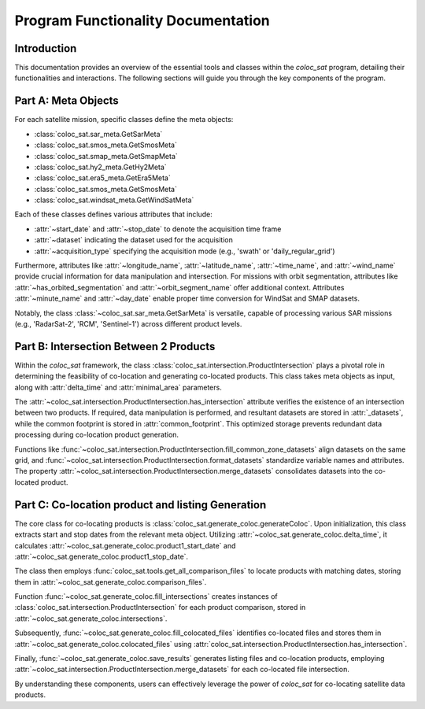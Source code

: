 Program Functionality Documentation
===================================

Introduction
------------

This documentation provides an overview of the essential tools and classes within the `coloc_sat` program, detailing their functionalities and interactions. The following sections will guide you through the key components of the program.

Part A: Meta Objects
--------------------

For each satellite mission, specific classes define the meta objects:

- :class:`coloc_sat.sar_meta.GetSarMeta`
- :class:`coloc_sat.smos_meta.GetSmosMeta`
- :class:`coloc_sat.smap_meta.GetSmapMeta`
- :class:`coloc_sat.hy2_meta.GetHy2Meta`
- :class:`coloc_sat.era5_meta.GetEra5Meta`
- :class:`coloc_sat.smos_meta.GetSmosMeta`
- :class:`coloc_sat.windsat_meta.GetWindSatMeta`

Each of these classes defines various attributes that include:

- :attr:`~start_date` and :attr:`~stop_date` to denote the acquisition time frame
- :attr:`~dataset` indicating the dataset used for the acquisition
- :attr:`~acquisition_type` specifying the acquisition mode (e.g., 'swath' or 'daily_regular_grid')

Furthermore, attributes like :attr:`~longitude_name`, :attr:`~latitude_name`, :attr:`~time_name`, and :attr:`~wind_name` provide crucial information for data manipulation and intersection. For missions with orbit segmentation, attributes like :attr:`~has_orbited_segmentation` and :attr:`~orbit_segment_name` offer additional context. Attributes :attr:`~minute_name` and :attr:`~day_date` enable proper time conversion for WindSat and SMAP datasets.

Notably, the class :class:`~coloc_sat.sar_meta.GetSarMeta` is versatile, capable of processing various SAR missions (e.g., 'RadarSat-2', 'RCM', 'Sentinel-1') across different product levels.

Part B: Intersection Between 2 Products
----------------------------------------

Within the `coloc_sat` framework, the class :class:`coloc_sat.intersection.ProductIntersection` plays a pivotal role in determining the feasibility of co-location and generating co-located products. This class takes meta objects as input, along with :attr:`delta_time` and :attr:`minimal_area` parameters.

The :attr:`~coloc_sat.intersection.ProductIntersection.has_intersection` attribute verifies the existence of an intersection between two products. If required, data manipulation is performed, and resultant datasets are stored in :attr:`_datasets`, while the common footprint is stored in :attr:`common_footprint`. This optimized storage prevents redundant data processing during co-location product generation.

Functions like :func:`~coloc_sat.intersection.ProductIntersection.fill_common_zone_datasets` align datasets on the same grid, and :func:`~coloc_sat.intersection.ProductIntersection.format_datasets` standardize variable names and attributes. The property :attr:`~coloc_sat.intersection.ProductIntersection.merge_datasets` consolidates datasets into the co-located product.

Part C: Co-location product and listing Generation
--------------------------------------------------

The core class for co-locating products is :class:`coloc_sat.generate_coloc.generateColoc`. Upon initialization, this class extracts start and stop dates from the relevant meta object. Utilizing :attr:`~coloc_sat.generate_coloc.delta_time`, it calculates :attr:`~coloc_sat.generate_coloc.product1_start_date` and :attr:`~coloc_sat.generate_coloc.product1_stop_date`.

The class then employs :func:`coloc_sat.tools.get_all_comparison_files` to locate products with matching dates, storing them in :attr:`~coloc_sat.generate_coloc.comparison_files`.

Function :func:`~coloc_sat.generate_coloc.fill_intersections` creates instances of :class:`coloc_sat.intersection.ProductIntersection` for each product comparison, stored in :attr:`~coloc_sat.generate_coloc.intersections`.

Subsequently, :func:`~coloc_sat.generate_coloc.fill_colocated_files` identifies co-located files and stores them in :attr:`~coloc_sat.generate_coloc.colocated_files` using :attr:`coloc_sat.intersection.ProductIntersection.has_intersection`.

Finally, :func:`~coloc_sat.generate_coloc.save_results` generates listing files and co-location products, employing :attr:`~coloc_sat.intersection.ProductIntersection.merge_datasets` for each co-located file intersection.

By understanding these components, users can effectively leverage the power of `coloc_sat` for co-locating satellite data products.
